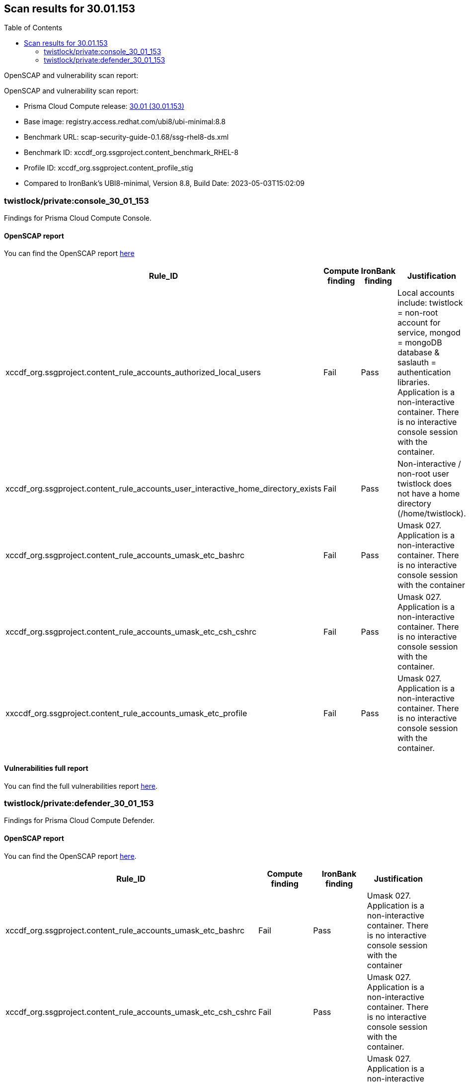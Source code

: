 :toc: macro
== Scan results for 30.01.153

toc::[]

OpenSCAP and vulnerability scan report:

OpenSCAP and vulnerability scan report:

* Prisma Cloud Compute release: https://docs.paloaltonetworks.com/prisma/prisma-cloud/30/prisma-cloud-compute-edition-release-notes/release-information/release-notes-30-01-update1-build-30-01-153[30.01 (30.01.153)]
* Base image: registry.access.redhat.com/ubi8/ubi-minimal:8.8
* Benchmark URL: scap-security-guide-0.1.68/ssg-rhel8-ds.xml
* Benchmark ID: xccdf_org.ssgproject.content_benchmark_RHEL-8
* Profile ID: xccdf_org.ssgproject.content_profile_stig
* Compared to IronBank's UBI8-minimal, Version 8.8, Build Date: 2023-05-03T15:02:09


=== twistlock/private:console_30_01_153

Findings for Prisma Cloud Compute Console.

==== OpenSCAP report

You can find the OpenSCAP report https://cdn.twistlock.com/docs/attachments/openscap_console_30_01_153_stig.html[here]


[cols="4,4,4,4", options="header"]
|===

|Rule_ID
|Compute finding
|IronBank finding
|Justification

|xccdf_org.ssgproject.content_rule_accounts_authorized_local_users
|Fail
|Pass
|Local accounts include: twistlock = non-root account for service, mongod = mongoDB database & saslauth = authentication libraries. Application is a non-interactive container. There is no interactive console session with the container.

|xccdf_org.ssgproject.content_rule_accounts_user_interactive_home_directory_exists	
|Fail
|Pass
|Non-interactive / non-root user twistlock does not have a home directory (/home/twistlock).


|xccdf_org.ssgproject.content_rule_accounts_umask_etc_bashrc	
|Fail
|Pass
|Umask 027. Application is a non-interactive container. There is no interactive console session with the container

|xccdf_org.ssgproject.content_rule_accounts_umask_etc_csh_cshrc	
|Fail
|Pass
|Umask 027. Application is a non-interactive container. There is no interactive console session with the container.

|xxccdf_org.ssgproject.content_rule_accounts_umask_etc_profile
|Fail
|Pass
|Umask 027. Application is a non-interactive container. There is no interactive console session with the container.

|===

==== Vulnerabilities full report


You can find the full vulnerabilities report https://docs.google.com/spreadsheets/d/1jZwm_dMBQ5tr0ilEIdGkbLHnQCdj04CxU7o-VSwizuo/edit#gid=1038380747[here].


[cols="3,4,4,4,4", options="header"]
//|===

//|CVE
//|Package
//|Version
//|Fix Status
//|Justification


//|===

=== twistlock/private:defender_30_01_153

Findings for Prisma Cloud Compute Defender.

==== OpenSCAP report

You can find the OpenSCAP report https://cdn.twistlock.com/docs/attachments/openscap_defender_30_01_153_stig.html[here].


[cols="4,4,4,4", options="header"]
|===
|Rule_ID
|Compute finding
|IronBank finding
|Justification

|xccdf_org.ssgproject.content_rule_accounts_umask_etc_bashrc
|Fail
|Pass
|Umask 027. Application is a non-interactive container. There is no interactive console session with the container

|xccdf_org.ssgproject.content_rule_accounts_umask_etc_csh_cshrc
|Fail
|Pass
|Umask 027. Application is a non-interactive container. There is no interactive console session with the container.

|xccdf_org.ssgproject.content_rule_accounts_umask_etc_profile
|Fail
|Pass
|Umask 027. Application is a non-interactive container. There is no interactive console session with the container.

|===

==== Vulnerabilities full report

You can find the full vulnerabilities report https://docs.google.com/spreadsheets/d/1jZwm_dMBQ5tr0ilEIdGkbLHnQCdj04CxU7o-VSwizuo/edit#gid=1765973521[here].

//[cols="3,4,4,4,4", options="header"]
//|===

//|CVE
//|Package
//|Version
//|Fix Status
//|Justification



//|===
